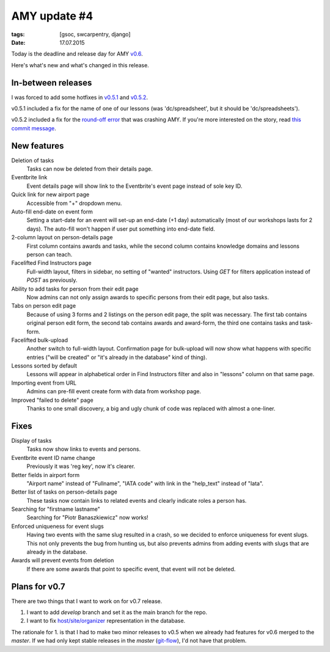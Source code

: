 AMY update #4
#############

:tags: [gsoc, swcarpentry, django]
:date: 17.07.2015

Today is the deadline and release day for AMY `v0.6`_.

Here's what's new and what's changed in this release.

.. _v0.6: https://github.com/swcarpentry/amy/milestones/v0.6

In-between releases
===================

I was forced to add some hotfixes in `v0.5.1`_ and `v0.5.2`_.

.. _v0.5.1: https://github.com/swcarpentry/amy/tree/v0.5.1
.. _v0.5.2: https://github.com/swcarpentry/amy/tree/v0.5.2

v0.5.1 included a fix for the name of one of our lessons (was 'dc/spreadsheet',
but it should be 'dc/spreadsheets').

v0.5.2 included a fix for the `round-off error <https://twitter.com/gvwilson/status/620708679529168896>`__ that was crashing AMY.  If you're more interested
on the story, read `this commit message <https://github.com/swcarpentry/amy/commit/837be7a8afaf0f957ffc2a61201c9d8544b2dea7>`__.

New features
============

Deletion of tasks
    Tasks can now be deleted from their details page.

Eventbrite link
    Event details page will show link to the Eventbrite's event page instead
    of sole key ID.

Quick link for new airport page
    Accessible from "+" dropdown menu.

Auto-fill end-date on event form
    Setting a start-date for an event will set-up an end-date (+1 day)
    automatically (most of our workshops lasts for 2 days). The auto-fill won't
    happen if user put something into end-date field.

2-column layout on person-details page
    First column contains awards and tasks, while the second column contains
    knowledge domains and lessons person can teach.

Facelifted Find Instructors page
    Full-width layout, filters in sidebar, no setting of "wanted" instructors.
    Using `GET` for filters application instead of `POST` as previously.

Ability to add tasks for person from their edit page
    Now admins can not only assign awards to specific persons from their edit
    page, but also tasks.

Tabs on person edit page
    Because of using 3 forms and 2 listings on the person edit page, the split
    was necessary. The first tab contains original person edit form, the
    second tab contains awards and award-form, the third one contains tasks and
    task-form.

Facelifted bulk-upload
    Another switch to full-width layout.  Confirmation page for bulk-upload will now show what happens with specific entries ("will be created" or
    "it's already in the database" kind of thing).

Lessons sorted by default
    Lessons will appear in alphabetical order in Find Instructors filter and
    also in "lessons" column on that same page.

Importing event from URL
    Admins can pre-fill event create form with data from workshop page.

Improved "failed to delete" page
    Thanks to one small discovery, a big and ugly chunk of code was replaced
    with almost a one-liner.

Fixes
=====

Display of tasks
    Tasks now show links to events and persons.

Eventbrite event ID name change
    Previously it was 'reg key', now it's clearer.

Better fields in airport form
    "Airport name" instead of "Fullname", "IATA code" with link in the
    "help_text" instead of "Iata".

Better list of tasks on person-details page
    These tasks now contain links to related events and clearly indicate roles
    a person has.

Searching for "firstname lastname"
    Searching for "Piotr Banaszkiewicz" now works!

Enforced uniqueness for event slugs
    Having two events with the same slug resulted in a crash, so we decided to
    enforce uniqueness for event slugs.  This not only prevents the bug from
    hunting us, but also prevents admins from adding events with slugs that
    are already in the database.

Awards will prevent events from deletion
    If there are some awards that point to specific event, that event will not
    be deleted.

Plans for v0.7
==============

There are two things that I want to work on for v0.7 release.

1. I want to add `develop` branch and set it as the main branch for the repo.
2. I want to fix `host/site/organizer <https://github.com/swcarpentry/amy/issues/5#issuecomment-122214844>`_ representation in the database.

The rationale for 1. is that I had to make two minor releases to v0.5 when
we already had features for v0.6 merged to the `master`.  If we had only kept
stable releases in the `master` (`git-flow`_), I'd not have that problem.

.. _git-flow: http://nvie.com/posts/a-successful-git-branching-model/

